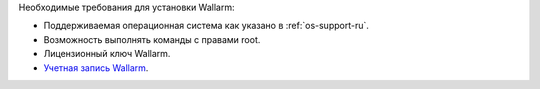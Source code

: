 .. _prereq-ru:

Необходимые требования для установки Wallarm:

* Поддерживаемая операционная система как указано в :ref:`os-support-ru`.
* Возможность выполнять команды с правами root.
* Лицензионный ключ Wallarm.
* `Учетная запись Wallarm <https://my.wallarm.com/>`_.